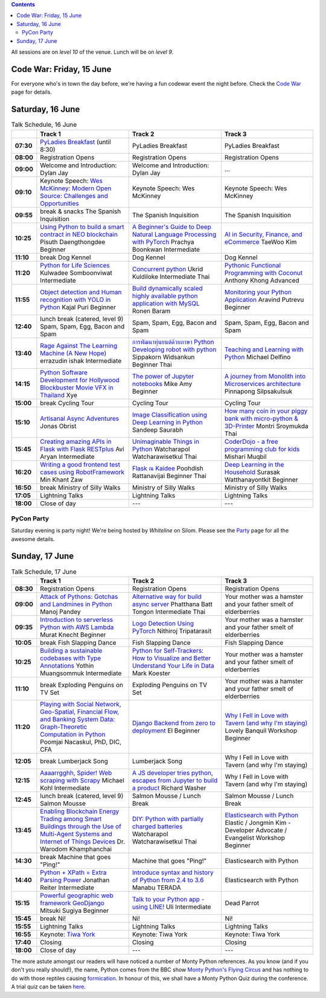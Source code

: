 .. title: Schedule
.. slug: schedule
.. date: 2018-05-29 14:59:34 UTC+07:00
.. tags:
.. category:
.. link:
.. description:
.. type: text

.. role:: speaker
.. role:: other
.. role:: registration
.. role:: blank
.. role:: break
.. role:: break-title
.. role:: workshop
   :class: workshop fa fa-laptop

.. role:: thai
   :class: thai fa fa-language

.. role:: beginner
   :class: beginner fa fa-child

.. role:: intermediate
   :class: intermediate fa fa-book

.. role:: advanced
   :class: advanced fa fa-graduation-cap

.. contents::

All sessions are on *level 10* of the venue. Lunch will be on *level 9*.

Code War: Friday, 15 June
=========================

For everyone who's in town the day before, we're having a fun
codewar event the night before. 
Check the `Code War <../code-war>`_ page for details.

Saturday, 16 June
=================

.. list-table:: Talk Schedule, 16 June
   :stub-columns: 1
   :header-rows: 1
   :widths: 4 32 32 32
   :class: day1 table

   * -
     - Track 1
     - Track 2
     - Track 3

   * - 07:30
     - `PyLadies Breakfast`_ (until 8:30)
     - :blank:`PyLadies Breakfast`
     - :blank:`PyLadies Breakfast`

   * - 08:00
     - :registration:`Registration Opens`
     - :blank:`Registration Opens`
     - :blank:`Registration Opens`

   * - 09:00
     - :other:`Welcome and Introduction: Dylan Jay`
     - :blank:`Welcome and Introduction: Dylan Jay`
     - :blank:`...`

   * - 09:10
     - Keynote Speech: `Wes McKinney`_: `Modern Open Source: Challenges and Opportunities`_
     - :blank:`Keynote Speech: Wes McKinney`
     - :blank:`Keynote Speech: Wes McKinney`

   * - 09:55
     - :break:`break & snacks` :break-title:`The Spanish Inquisition`
     - :blank:`The Spanish Inquisition`
     - :blank:`The Spanish Inquisition`

   * - 10:25
     - `Using Python to build a smart contract in NEO blockchain`_ :speaker:`Pisuth Daengthongdee` 
       :beginner:`Beginner`
     - `A Beginner's Guide to Deep Natural Language Processing with PyTorch`_ :speaker:`Prachya Boonkwan` 
       :intermediate:`Intermediate`
     - `AI in Security, Finance, and eCommerce`_ :speaker:`TaeWoo Kim`

   * - 11:10
     - :break:`break` :break-title:`Dog Kennel`
     - :blank:`Dog Kennel`
     - :blank:`Dog Kennel`

   * - 11:20
     - `Python for Life Sciences`_ :speaker:`Kulwadee Somboonviwat` 
       :intermediate:`Intermediate`
     - `Concurrent python`_ :speaker:`Ukrid Kuldiloke` 
       :intermediate:`Intermediate` :thai:`Thai`
     - `Pythonic Functional Programming with Coconut`_ :speaker:`Anthony Khong` 
       :advanced:`Advanced`

   * - 11:55
     - `Object detection and Human recognition with YOLO in Python`_ :speaker:`Kajal Puri` 
       :beginner:`Beginner`
     - `Build dynamically scaled highly available python application with MySQL`_ :speaker:`Ronen Baram`
     - `Monitoring your Python Application`_ :speaker:`Aravind Putrevu` 
       :beginner:`Beginner`

   * - 12:40
     - :break:`lunch break (catered, level 9)` :break-title:`Spam, Spam, Egg, Bacon and Spam`
     - :blank:`Spam, Spam, Egg, Bacon and Spam`
     - :blank:`Spam, Spam, Egg, Bacon and Spam`

   * - 13:40
     - `Rage Against The Learning Machine (A New Hope)`_ :speaker:`errazudin ishak` 
       :intermediate:`Intermediate`
     - `การพัฒนาหุ่นยนต์ด้วยภาษา Python Developing robot with python`_ :speaker:`Sippakorn Widsankun` 
       :beginner:`Beginner` :thai:`Thai`
     - `Teaching and Learning with Python`_ :speaker:`Michael Delfino`

   * - 14:15
     - `Python Software Development for Hollywood Blockbuster Movie VFX in Thailand`_ :speaker:`Xye`
     - `The power of Jupyter notebooks`_ :speaker:`Mike Amy` 
       :beginner:`Beginner`
     - `A journey from Monolith into Microservices architecture`_ :speaker:`Pinnapong Silpsakulsuk`

   * - 15:00
     - :break:`break` :break-title:`Cycling Tour`
     - :blank:`Cycling Tour`
     - :blank:`Cycling Tour`

   * - 15:10
     - `Artisanal Async Adventures`_ :speaker:`Jonas Obrist`
     - `Image Classification using Deep Learning in Python`_ :speaker:`Sandeep Saurabh`
     - `How many coin in your piggy bank with micro-python & 3D-Printer`_ :speaker:`Montri Sroymukda`
       :thai:`Thai`

   * - 15:45
     - `Creating amazing APIs in Flask with Flask RESTplus`_ :speaker:`Avi Aryan` 
       :intermediate:`Intermediate`
     - `Unimaginable Things in Python`_ :speaker:`Watcharapol Watcharawisetkul` 
       :thai:`Thai`
     - `CoderDojo - a free programming club for kids`_ :speaker:`Mishari Muqbil`

   * - 16:20
     - `Writing a good frontend test cases using RobotFramework`_ :speaker:`Min Khant Zaw`
     - `Flask ณ Kaidee`_ :speaker:`Poohdish Rattanavijai` 
       :beginner:`Beginner` :thai:`Thai`
     - `Deep Learning in the Household`_ :speaker:`Surasak Watthanayontkit` 
       :beginner:`Beginner`

   * - 16:50
     - :break:`break` :break-title:`Ministry of Silly Walks`
     - :blank:`Ministry of Silly Walks`
     - :blank:`Ministry of Silly Walks`

   * - 17:05
     - Lightning Talks
     - :blank:`Lightning Talks`
     - :blank:`Lightning Talks`

   * - 18:00
     - Close of day
     - ---
     - ---


PyCon Party
-----------

Saturday evening is party night! We're being hosted by *Whiteline* on Silom.
Please see the `Party </party>`_ page for all the awesome details.


Sunday, 17 June
===============

.. list-table:: Talk Schedule, 17 June
   :stub-columns: 1
   :header-rows: 1
   :widths: 4 32 32 32
   :class: day2 table

   * -
     - Track 1
     - Track 2
     - Track 3

   * - 08:30
     - :other:`Registration Opens`
     - :blank:`Registration Opens`
     - :blank:`Registration Opens`

   * - 09:00
     - `Attack of Pythons: Gotchas and Landmines in Python`_ :speaker:`Manoj Pandey`
     - `Alternative way for build async server`_ :speaker:`Phatthana Batt Tongon` 
       :intermediate:`Intermediate` :thai:`Thai`
     - :blank:`Your mother was a hamster and your father smelt of elderberries`

   * - 09:35
     - `Introduction to serverless Python with AWS Lambda`_ :speaker:`Murat Knecht` 
       :beginner:`Beginner`
     - `Logo Detection Using PyTorch`_ :speaker:`Nithiroj Tripatarasit`
     - :blank:`Your mother was a hamster and your father smelt of elderberries`

   * - 10:05
     - :break:`break` :break-title:`Fish Slapping Dance`
     - :blank:`Fish Slapping Dance`
     - :blank:`Fish Slapping Dance`

   * - 10:25
     - `Building a sustainable codebases with Type Annotations`_ :speaker:`Yothin Muangsommuk` 
       :intermediate:`Intermediate`
     - `Python for Self-Trackers: How to Visualize and Better Understand Your Life in Data`_ :speaker:`Mark Koester`
     - :blank:`Your mother was a hamster and your father smelt of elderberries`

   * - 11:10
     - :break:`break` :break-title:`Exploding Penguins on TV Set`
     - :blank:`Exploding Penguins on TV Set`
     - :blank:`Your mother was a hamster and your father smelt of elderberries`

   * - 11:20
     - `Playing with Social Network, Geo-Spatial, Financial Flow, and Banking System Data: Graph-Theoretic Computation in Python`_ :speaker:`Poomjai Nacaskul, PhD, DIC, CFA`
     - `Django Backend from zero to deployment`_ :speaker:`El` 
       :beginner:`Beginner`
     - `Why I Fell in Love with Tavern (and why I'm staying)`_ :speaker:`Lovely Banquil` 
       :workshop:`Workshop` :beginner:`Beginner`

   * - 12:05
     - :break:`break` :break-title:`Lumberjack Song`
     - :blank:`Lumberjack Song`
     - :blank:`Why I Fell in Love with Tavern (and why I'm staying)`

   * - 12:15
     - `Aaaarrgghh, Spider! Web scraping with Scrapy`_ :speaker:`Michael Kohl` 
       :intermediate:`Intermediate`
     - `A JS developer tries python, escapes from Jupyter to build a product`_ :speaker:`Richard Washer`
     - :blank:`Why I Fell in Love with Tavern (and why I'm staying)`

   * - 12:45
     - :break:`lunch break (catered, level 9)` :break-title:`Salmon Mousse`
     - :blank:`Salmon Mousse /  Lunch Break`
     - :blank:`Salmon Mousse /  Lunch Break`

   * - 13:45
     - `Enabling Blockchain Energy Trading among Smart Buildings through the Use of Multi-Agent Systems and Internet of Things Devices`_ :speaker:`Dr. Warodom Khamphanchai`
     - `DIY: Python with partially charged batteries`_ :speaker:`Watcharapol Watcharawisetkul` 
       :thai:`Thai`
     - `Elasticsearch with Python`_ :speaker:`Elastic / Jongmin Kim - Developer Advocate / Evangelist` 
       :workshop:`Workshop` :beginner:`Beginner`

   * - 14:30
     - :break:`break` :break-title:`Machine that goes "Ping!"`
     - :blank:`Machine that goes "Ping!"`
     - :blank:`Elasticsearch with Python`

   * - 14:40
     - `Python + XPath = Extra Parsing Power`_ :speaker:`Jonathan Reiter` 
       :intermediate:`Intermediate`
     - `Introduce syntax and history of Python from 2.4 to 3.6`_ :speaker:`Manabu TERADA`
     - :blank:`Elasticsearch with Python`

   * - 15:15
     - `Powerful geographic web framework GeoDjango`_ :speaker:`Mitsuki Sugiya` 
       :beginner:`Beginner`
     - `Talk to your Python app - using LINE!`_ :speaker:`Uli` 
       :intermediate:`Intermediate`
     - :blank:`Dead Parrot`

   * - 15:45
     - :break:`break` :break-title:`Ni!`
     - :blank:`Ni!`
     - :blank:`Ni!`

   * - 15:55
     - Lightning Talks
     - :blank:`Lightning Talks`
     - :blank:`Lightning Talks`

   * - 16:55
     - Keynote: `Tiwa York`_
     - :blank:`Keynote: Tiwa York`
     - :blank:`Keynote: Tiwa York`

   * - 17:40
     - Closing
     - :blank:`Closing`
     - :blank:`Closing`

   * - 18:00
     - Close of day
     - ---
     - ---

The more astute amongst our readers will have noticed a number of Monty Python
references. As you know (and if you don't you really should!), the name, Python
comes from the BBC show 
`Monty Python's Flying Circus <https://en.wikipedia.org/wiki/Monty_Python%27s_Flying_Circus>`_
and has nothing to do with those reptiles causing 
`formication <https://en.wikipedia.org/wiki/Formication>`_.
In honour of this, we shall have a Monty Python Quiz during the conference. A
trial quiz can be taken `here <https://www.surveymonkey.com/r/9JJSMJG>`_.

.. _PyLadies Breakfast: ../talks#pyladies-breakfast
.. _Attack of Pythons\: Gotchas and Landmines in Python: ../talks#attack-of-pythons-gotchas-and-landmines-in-python
.. _Unimaginable Things in Python: ../talks#unimaginable-things-in-python
.. _How many coin in your piggy bank with micro-python & 3D-Printer: ../talks#how-many-coin-in-your-piggy-bank-with-micro-python-3d-printer
.. _Image Classification using Deep Learning in Python: ../talks#image-classification-using-deep-learning-in-python
.. _Deep Learning in the Household: ../talks#deep-learning-in-the-household
.. _Enabling Blockchain Energy Trading among Smart Buildings through the Use of Multi-Agent Systems and Internet of Things Devices: ../talks#enabling-blockchain-energy-trading-among-smart-buildings-through-the-use-of-multi-agent-systems-and-internet-of-things-devices
.. _Alternative way for build async server: ../talks#alternative-way-for-build-async-server
.. _Concurrent python: ../talks#concurrent-python
.. _API ไม่เสร็จ แต่หน้าบ้านต้องเสร็จนะครับ: ../talks#api
.. _Photographic Identification of Sea Turtle using Python and OpenCV: ../talks#photographic-identification-of-sea-turtle-using-python-and-opencv
.. _Writing a good frontend test cases using RobotFramework: ../talks#writing-a-good-frontend-test-cases-using-robotframework
.. _DIY\: Python with partially charged batteries: ../talks#diy-python-with-partially-charged-batteries
.. _A journey from Monolith into Microservices architecture: ../talks#a-journey-from-monolith-into-microservices-architecture
.. _How to make a better environment using Python: ../talks#how-to-make-a-better-environment-using-python
.. _Django Backend from zero to deployment: ../talks#django-backend-from-zero-to-deployment
.. _Powerful geographic web framework GeoDjango: ../talks#powerful-geographic-web-framework-geodjango
.. _AI in Security, Finance, and eCommerce: ../talks#ai-in-security-finance-and-ecommerce
.. _Logo Detection Using PyTorch: ../talks#logo-detection-using-pytorch
.. _Flask ณ Kaidee: ../talks#flask-kaidee
.. _Python + XPath = Extra Parsing Power: ../talks#python-xpath-extra-parsing-power
.. _Introduce syntax and history of Python from 2.4 to 3.6: ../talks#introduce-syntax-and-history-of-python-from-2-4-to-3-6
.. _A JS developer tries python, escapes from Jupyter to build a product: ../talks#a-js-developer-tries-python-escapes-from-jupyter-to-build-a-product
.. _The power of Jupyter notebooks: ../talks#the-power-of-jupyter-notebooks
.. _Python for Life Sciences: ../talks#python-for-life-sciences
.. _Python Software Development for Hollywood Blockbuster Movie VFX in Thailand: ../talks#python-software-development-for-hollywood-blockbuster-movie-vfx-in-thailand
.. _CoderDojo - a free programming club for kids: ../talks#coderdojo-a-free-programming-club-for-kids
.. _Rage Against The Learning Machine (A New Hope): ../talks#rage-against-the-learning-machine-a-new-hope
.. _Introduction to serverless Python with AWS Lambda: ../talks#introduction-to-serverless-python-with-aws-lambda
.. _Using Python to build a smart contract in NEO blockchain: ../talks#using-python-to-build-a-smart-contract-in-neo-blockchain
.. _Why I Fell in Love with Tavern (and why I'm staying): ../talks#why-i-fell-in-love-with-tavern-and-why-i-m-staying
.. _A Beginner's Guide to Deep Natural Language Processing with PyTorch: ../talks#a-beginner-s-guide-to-deep-natural-language-processing-with-pytorch
.. _Teaching and Learning with Python: ../talks#teaching-and-learning-with-python
.. _Talk to your Python app - using LINE!: ../talks#talk-to-your-python-app-using-line
.. _Aaaarrgghh, Spider! Web scraping with Scrapy: ../talks#aaaarrgghh-spider-web-scraping-with-scrapy
.. _Pythonic Functional Programming with Coconut: ../talks#pythonic-functional-programming-with-coconut
.. _Monitoring your Python Application: ../talks#monitoring-your-python-application
.. _Object detection and Human recognition with YOLO in Python: ../talks#object-detection-and-human-recognition-with-yolo-in-python
.. _Python for Self-Trackers\: How to Visualize and Better Understand Your Life in Data: ../talks#python-for-self-trackers-how-to-visualize-and-better-understand-your-life-in-data
.. _การพัฒนาหุ่นยนต์ด้วยภาษา Python Developing robot with python: ../talks#python-developing-robot-with-python
.. _Playing with Social Network, Geo-Spatial, Financial Flow, and Banking System Data\: Graph-Theoretic Computation in Python: ../talks#playing-with-social-network-geo-spatial-financial-flow-and-banking-system-data-graph-theoretic-computation-in-python
.. _Creating amazing APIs in Flask with Flask RESTplus: ../talks#creating-amazing-apis-in-flask-with-flask-restplus
.. _Build dynamically scaled highly available python application with MySQL: ../talks#build-dynamically-scaled-highly-available-python-application-with-mysql
.. _Building a sustainable codebases with Type Annotations: ../talks#building-a-sustainable-codebases-with-type-annotations
.. _Artisanal Async Adventures: ../talks#artisanal-async-adventures
.. _Elasticsearch with Python: ../talks#elasticsearch-with-python
.. _Wes McKinney: ../keynotes#wes-mckinney
.. _Modern Open Source\: Challenges and Opportunities: ../keynotes#wes-mckinney
.. _Tiwa York: ../keynotes#tiwa-york
